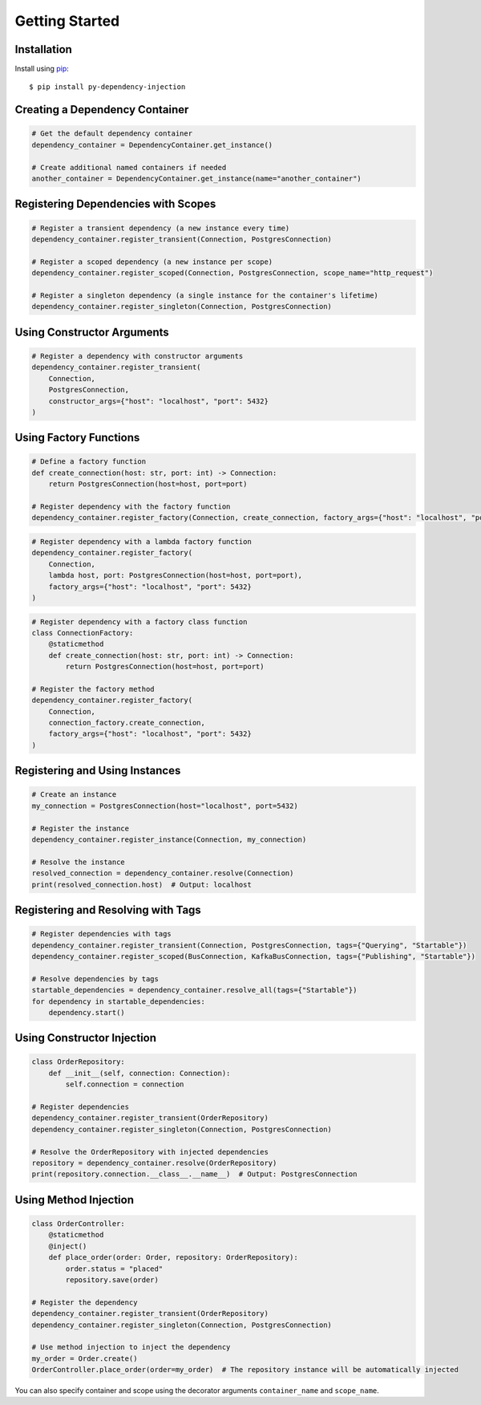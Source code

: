 ###############
Getting Started
###############


Installation
------------

Install using `pip <http://pypi.python.org/pypi/pip/>`_::

    $ pip install py-dependency-injection


Creating a Dependency Container
-------------------------------

.. code-block:: python

    # Get the default dependency container
    dependency_container = DependencyContainer.get_instance()

    # Create additional named containers if needed
    another_container = DependencyContainer.get_instance(name="another_container")


Registering Dependencies with Scopes
------------------------------------

.. code-block:: python

    # Register a transient dependency (a new instance every time)
    dependency_container.register_transient(Connection, PostgresConnection)

    # Register a scoped dependency (a new instance per scope)
    dependency_container.register_scoped(Connection, PostgresConnection, scope_name="http_request")

    # Register a singleton dependency (a single instance for the container's lifetime)
    dependency_container.register_singleton(Connection, PostgresConnection)


Using Constructor Arguments
---------------------------

.. code-block:: python

    # Register a dependency with constructor arguments
    dependency_container.register_transient(
        Connection,
        PostgresConnection,
        constructor_args={"host": "localhost", "port": 5432}
    )


Using Factory Functions
-----------------------

.. code-block:: python

    # Define a factory function
    def create_connection(host: str, port: int) -> Connection:
        return PostgresConnection(host=host, port=port)

    # Register dependency with the factory function
    dependency_container.register_factory(Connection, create_connection, factory_args={"host": "localhost", "port": 5432})

.. code-block:: python

    # Register dependency with a lambda factory function
    dependency_container.register_factory(
        Connection,
        lambda host, port: PostgresConnection(host=host, port=port),
        factory_args={"host": "localhost", "port": 5432}
    )

.. code-block:: python

    # Register dependency with a factory class function
    class ConnectionFactory:
        @staticmethod
        def create_connection(host: str, port: int) -> Connection:
            return PostgresConnection(host=host, port=port)

    # Register the factory method
    dependency_container.register_factory(
        Connection,
        connection_factory.create_connection,
        factory_args={"host": "localhost", "port": 5432}
    )


Registering and Using Instances
-------------------------------

.. code-block:: python

    # Create an instance
    my_connection = PostgresConnection(host="localhost", port=5432)

    # Register the instance
    dependency_container.register_instance(Connection, my_connection)

    # Resolve the instance
    resolved_connection = dependency_container.resolve(Connection)
    print(resolved_connection.host)  # Output: localhost


Registering and Resolving with Tags
-----------------------------------

.. code-block:: python

    # Register dependencies with tags
    dependency_container.register_transient(Connection, PostgresConnection, tags={"Querying", "Startable"})
    dependency_container.register_scoped(BusConnection, KafkaBusConnection, tags={"Publishing", "Startable"})

    # Resolve dependencies by tags
    startable_dependencies = dependency_container.resolve_all(tags={"Startable"})
    for dependency in startable_dependencies:
        dependency.start()


Using Constructor Injection
---------------------------

.. code-block:: python

    class OrderRepository:
        def __init__(self, connection: Connection):
            self.connection = connection

    # Register dependencies
    dependency_container.register_transient(OrderRepository)
    dependency_container.register_singleton(Connection, PostgresConnection)

    # Resolve the OrderRepository with injected dependencies
    repository = dependency_container.resolve(OrderRepository)
    print(repository.connection.__class__.__name__)  # Output: PostgresConnection


Using Method Injection
----------------------

.. code-block:: python

    class OrderController:
        @staticmethod
        @inject()
        def place_order(order: Order, repository: OrderRepository):
            order.status = "placed"
            repository.save(order)

    # Register the dependency
    dependency_container.register_transient(OrderRepository)
    dependency_container.register_singleton(Connection, PostgresConnection)

    # Use method injection to inject the dependency
    my_order = Order.create()
    OrderController.place_order(order=my_order)  # The repository instance will be automatically injected

You can also specify container and scope using the decorator arguments ``container_name`` and ``scope_name``.
